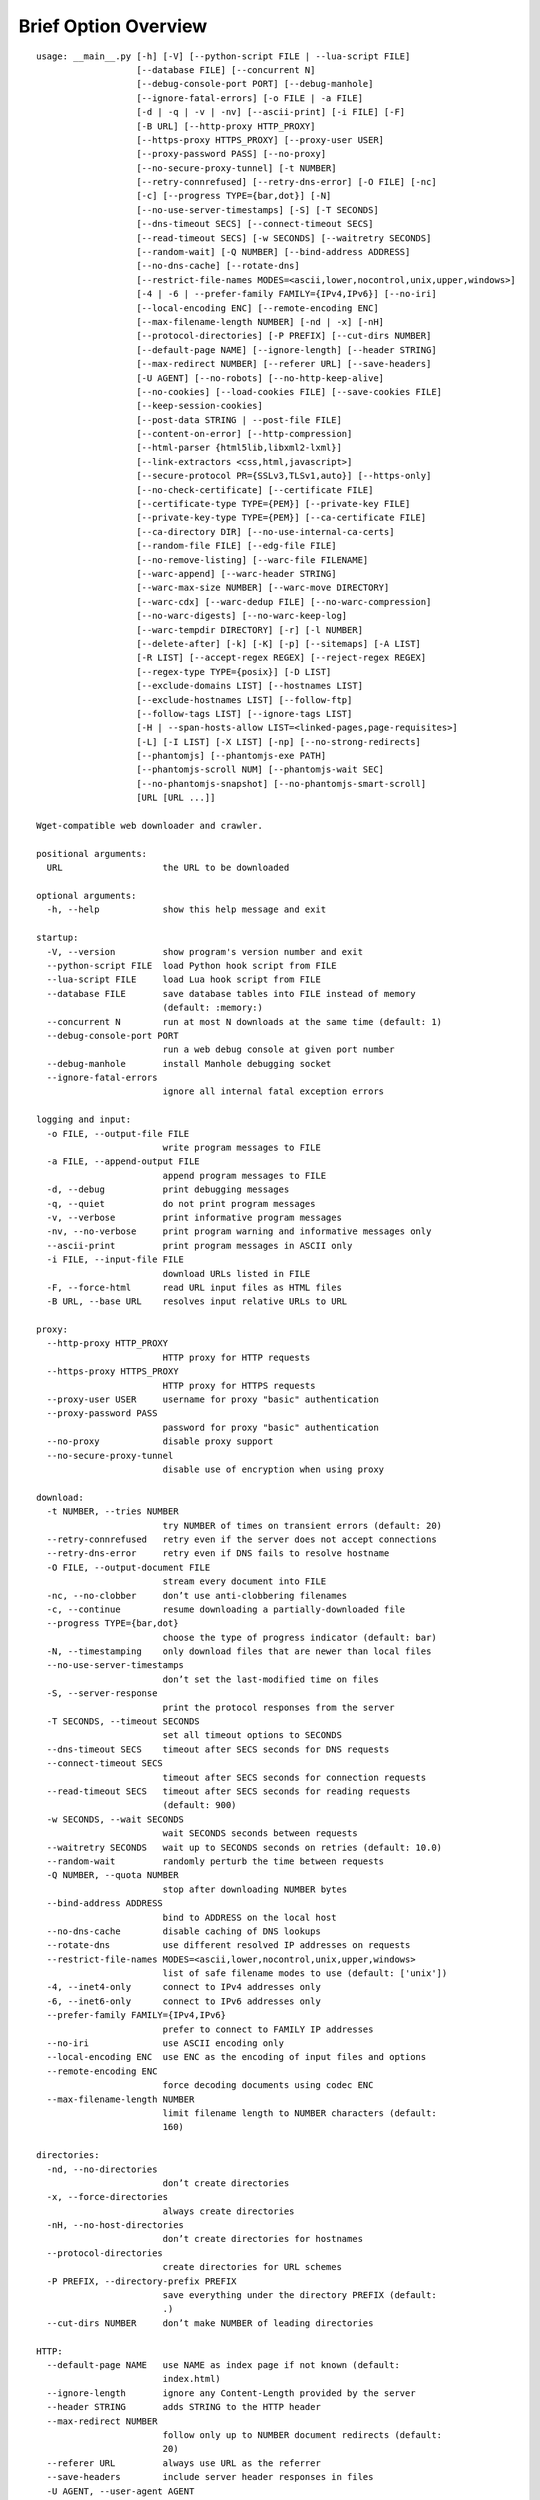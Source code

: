 Brief Option Overview
=====================

::

  usage: __main__.py [-h] [-V] [--python-script FILE | --lua-script FILE]
                     [--database FILE] [--concurrent N]
                     [--debug-console-port PORT] [--debug-manhole]
                     [--ignore-fatal-errors] [-o FILE | -a FILE]
                     [-d | -q | -v | -nv] [--ascii-print] [-i FILE] [-F]
                     [-B URL] [--http-proxy HTTP_PROXY]
                     [--https-proxy HTTPS_PROXY] [--proxy-user USER]
                     [--proxy-password PASS] [--no-proxy]
                     [--no-secure-proxy-tunnel] [-t NUMBER]
                     [--retry-connrefused] [--retry-dns-error] [-O FILE] [-nc]
                     [-c] [--progress TYPE={bar,dot}] [-N]
                     [--no-use-server-timestamps] [-S] [-T SECONDS]
                     [--dns-timeout SECS] [--connect-timeout SECS]
                     [--read-timeout SECS] [-w SECONDS] [--waitretry SECONDS]
                     [--random-wait] [-Q NUMBER] [--bind-address ADDRESS]
                     [--no-dns-cache] [--rotate-dns]
                     [--restrict-file-names MODES=<ascii,lower,nocontrol,unix,upper,windows>]
                     [-4 | -6 | --prefer-family FAMILY={IPv4,IPv6}] [--no-iri]
                     [--local-encoding ENC] [--remote-encoding ENC]
                     [--max-filename-length NUMBER] [-nd | -x] [-nH]
                     [--protocol-directories] [-P PREFIX] [--cut-dirs NUMBER]
                     [--default-page NAME] [--ignore-length] [--header STRING]
                     [--max-redirect NUMBER] [--referer URL] [--save-headers]
                     [-U AGENT] [--no-robots] [--no-http-keep-alive]
                     [--no-cookies] [--load-cookies FILE] [--save-cookies FILE]
                     [--keep-session-cookies]
                     [--post-data STRING | --post-file FILE]
                     [--content-on-error] [--http-compression]
                     [--html-parser {html5lib,libxml2-lxml}]
                     [--link-extractors <css,html,javascript>]
                     [--secure-protocol PR={SSLv3,TLSv1,auto}] [--https-only]
                     [--no-check-certificate] [--certificate FILE]
                     [--certificate-type TYPE={PEM}] [--private-key FILE]
                     [--private-key-type TYPE={PEM}] [--ca-certificate FILE]
                     [--ca-directory DIR] [--no-use-internal-ca-certs]
                     [--random-file FILE] [--edg-file FILE]
                     [--no-remove-listing] [--warc-file FILENAME]
                     [--warc-append] [--warc-header STRING]
                     [--warc-max-size NUMBER] [--warc-move DIRECTORY]
                     [--warc-cdx] [--warc-dedup FILE] [--no-warc-compression]
                     [--no-warc-digests] [--no-warc-keep-log]
                     [--warc-tempdir DIRECTORY] [-r] [-l NUMBER]
                     [--delete-after] [-k] [-K] [-p] [--sitemaps] [-A LIST]
                     [-R LIST] [--accept-regex REGEX] [--reject-regex REGEX]
                     [--regex-type TYPE={posix}] [-D LIST]
                     [--exclude-domains LIST] [--hostnames LIST]
                     [--exclude-hostnames LIST] [--follow-ftp]
                     [--follow-tags LIST] [--ignore-tags LIST]
                     [-H | --span-hosts-allow LIST=<linked-pages,page-requisites>]
                     [-L] [-I LIST] [-X LIST] [-np] [--no-strong-redirects]
                     [--phantomjs] [--phantomjs-exe PATH]
                     [--phantomjs-scroll NUM] [--phantomjs-wait SEC]
                     [--no-phantomjs-snapshot] [--no-phantomjs-smart-scroll]
                     [URL [URL ...]]

  Wget-compatible web downloader and crawler.

  positional arguments:
    URL                   the URL to be downloaded

  optional arguments:
    -h, --help            show this help message and exit

  startup:
    -V, --version         show program's version number and exit
    --python-script FILE  load Python hook script from FILE
    --lua-script FILE     load Lua hook script from FILE
    --database FILE       save database tables into FILE instead of memory
                          (default: :memory:)
    --concurrent N        run at most N downloads at the same time (default: 1)
    --debug-console-port PORT
                          run a web debug console at given port number
    --debug-manhole       install Manhole debugging socket
    --ignore-fatal-errors
                          ignore all internal fatal exception errors

  logging and input:
    -o FILE, --output-file FILE
                          write program messages to FILE
    -a FILE, --append-output FILE
                          append program messages to FILE
    -d, --debug           print debugging messages
    -q, --quiet           do not print program messages
    -v, --verbose         print informative program messages
    -nv, --no-verbose     print program warning and informative messages only
    --ascii-print         print program messages in ASCII only
    -i FILE, --input-file FILE
                          download URLs listed in FILE
    -F, --force-html      read URL input files as HTML files
    -B URL, --base URL    resolves input relative URLs to URL

  proxy:
    --http-proxy HTTP_PROXY
                          HTTP proxy for HTTP requests
    --https-proxy HTTPS_PROXY
                          HTTP proxy for HTTPS requests
    --proxy-user USER     username for proxy "basic" authentication
    --proxy-password PASS
                          password for proxy "basic" authentication
    --no-proxy            disable proxy support
    --no-secure-proxy-tunnel
                          disable use of encryption when using proxy

  download:
    -t NUMBER, --tries NUMBER
                          try NUMBER of times on transient errors (default: 20)
    --retry-connrefused   retry even if the server does not accept connections
    --retry-dns-error     retry even if DNS fails to resolve hostname
    -O FILE, --output-document FILE
                          stream every document into FILE
    -nc, --no-clobber     don’t use anti-clobbering filenames
    -c, --continue        resume downloading a partially-downloaded file
    --progress TYPE={bar,dot}
                          choose the type of progress indicator (default: bar)
    -N, --timestamping    only download files that are newer than local files
    --no-use-server-timestamps
                          don’t set the last-modified time on files
    -S, --server-response
                          print the protocol responses from the server
    -T SECONDS, --timeout SECONDS
                          set all timeout options to SECONDS
    --dns-timeout SECS    timeout after SECS seconds for DNS requests
    --connect-timeout SECS
                          timeout after SECS seconds for connection requests
    --read-timeout SECS   timeout after SECS seconds for reading requests
                          (default: 900)
    -w SECONDS, --wait SECONDS
                          wait SECONDS seconds between requests
    --waitretry SECONDS   wait up to SECONDS seconds on retries (default: 10.0)
    --random-wait         randomly perturb the time between requests
    -Q NUMBER, --quota NUMBER
                          stop after downloading NUMBER bytes
    --bind-address ADDRESS
                          bind to ADDRESS on the local host
    --no-dns-cache        disable caching of DNS lookups
    --rotate-dns          use different resolved IP addresses on requests
    --restrict-file-names MODES=<ascii,lower,nocontrol,unix,upper,windows>
                          list of safe filename modes to use (default: ['unix'])
    -4, --inet4-only      connect to IPv4 addresses only
    -6, --inet6-only      connect to IPv6 addresses only
    --prefer-family FAMILY={IPv4,IPv6}
                          prefer to connect to FAMILY IP addresses
    --no-iri              use ASCII encoding only
    --local-encoding ENC  use ENC as the encoding of input files and options
    --remote-encoding ENC
                          force decoding documents using codec ENC
    --max-filename-length NUMBER
                          limit filename length to NUMBER characters (default:
                          160)

  directories:
    -nd, --no-directories
                          don’t create directories
    -x, --force-directories
                          always create directories
    -nH, --no-host-directories
                          don’t create directories for hostnames
    --protocol-directories
                          create directories for URL schemes
    -P PREFIX, --directory-prefix PREFIX
                          save everything under the directory PREFIX (default:
                          .)
    --cut-dirs NUMBER     don’t make NUMBER of leading directories

  HTTP:
    --default-page NAME   use NAME as index page if not known (default:
                          index.html)
    --ignore-length       ignore any Content-Length provided by the server
    --header STRING       adds STRING to the HTTP header
    --max-redirect NUMBER
                          follow only up to NUMBER document redirects (default:
                          20)
    --referer URL         always use URL as the referrer
    --save-headers        include server header responses in files
    -U AGENT, --user-agent AGENT
                          use AGENT instead of Wpull’s user agent
    --no-robots           ignore robots.txt directives
    --no-http-keep-alive  disable persistent HTTP connections
    --no-cookies          disables HTTP cookie support
    --load-cookies FILE   load Mozilla cookies.txt from FILE
    --save-cookies FILE   save Mozilla cookies.txt to FILE
    --keep-session-cookies
                          include session cookies when saving cookies to file
    --post-data STRING    use POST for all requests with query STRING
    --post-file FILE      use POST for all requests with query in FILE
    --content-on-error    keep error pages
    --http-compression    request servers to use HTTP compression
    --html-parser {html5lib,libxml2-lxml}
                          select HTML parsing library and strategy (default:
                          html5lib)
    --link-extractors <css,html,javascript>
                          specify which link extractors to use (default:
                          ['html', 'css', 'javascript'])

  SSL:
    --secure-protocol PR={SSLv3,TLSv1,auto}
                          specify the version of the SSL protocol to use
                          (default: auto)
    --https-only          download only HTTPS URLs
    --no-check-certificate
                          don’t validate SSL server certificates
    --certificate FILE    use FILE containing the local client certificate
    --certificate-type TYPE={PEM}
    --private-key FILE    use FILE containing the local client private key
    --private-key-type TYPE={PEM}
    --ca-certificate FILE
                          load and use CA certificate bundle from FILE (default:
                          /etc/ssl/certs/ca-certificates.crt)
    --ca-directory DIR    load and use CA certificates from DIR (default:
                          /etc/ssl/certs/)
    --no-use-internal-ca-certs
                          don’t use CA certificates included with Wpull
    --random-file FILE    use data from FILE to seed the SSL PRNG
    --edg-file FILE       connect to entropy gathering daemon using socket FILE

  FTP:
    --no-remove-listing   keep directory file listings

  WARC:
    --warc-file FILENAME  save WARC file to filename prefixed with FILENAME
    --warc-append         append instead of overwrite the output WARC file
    --warc-header STRING  include STRING in WARC file metadata
    --warc-max-size NUMBER
                          write sequential WARC files sized about NUMBER bytes
    --warc-move DIRECTORY
                          move WARC files to DIRECTORY as they complete
    --warc-cdx            write CDX file along with the WARC file
    --warc-dedup FILE     write revisit records using digests in FILE
    --no-warc-compression
                          do not compress the WARC file
    --no-warc-digests     do not compute and save SHA1 hash digests
    --no-warc-keep-log    do not save a log into the WARC file
    --warc-tempdir DIRECTORY
                          use temporary DIRECTORY for preparing WARC files
                          (default: .)

  recursion:
    -r, --recursive       follow links and download them
    -l NUMBER, --level NUMBER
                          limit recursion depth to NUMBER (default: 5)
    --delete-after        download files temporarily and delete them after
    -k, --convert-links   rewrite links in files that point to local files
    -K, --backup-converted
                          save original files before converting their links
    -p, --page-requisites
                          download objects embedded in pages
    --sitemaps            download Sitemaps to discover more links

  filters:
    -A LIST, --accept LIST
                          download only files with suffix in LIST
    -R LIST, --reject LIST
                          don’t download files with suffix in LIST
    --accept-regex REGEX  download only URLs matching REGEX
    --reject-regex REGEX  don’t download URLs matching REGEX
    --regex-type TYPE={posix}
                          use regex TYPE
    -D LIST, --domains LIST
                          download only from LIST of hostname suffixes
    --exclude-domains LIST
                          don’t download from LIST of hostname suffixes
    --hostnames LIST      download only from LIST of hostnames
    --exclude-hostnames LIST
                          don’t download from LIST of hostnames
    --follow-ftp          follow links to FTP sites
    --follow-tags LIST    follow only links contained in LIST of HTML tags
    --ignore-tags LIST    don’t follow links contained in LIST of HTML tags
    -H, --span-hosts      follow links and page requisites to other hostnames
    --span-hosts-allow LIST=<linked-pages,page-requisites>
                          selectively span hosts for resource types in LIST
    -L, --relative        follow only relative links
    -I LIST, --include-directories LIST
                          download only paths in LIST
    -X LIST, --exclude-directories LIST
                          don’t download paths in LIST
    -np, --no-parent      don’t follow to parent directories on URL path
    --no-strong-redirects
                          don’t implicitly allow span hosts for redirects

  PhantomJS:
    --phantomjs           use PhantomJS for loading dynamic pages
    --phantomjs-exe PATH  path of PhantomJS executable (default: phantomjs)
    --phantomjs-scroll NUM
                          scroll the page up to NUM times (default: 10)
    --phantomjs-wait SEC  wait SEC seconds between page interactions (default:
                          1.0)
    --no-phantomjs-snapshot
                          don’t take dynamic page snapshots
    --no-phantomjs-smart-scroll
                          always scroll the page to maximum scroll count option


